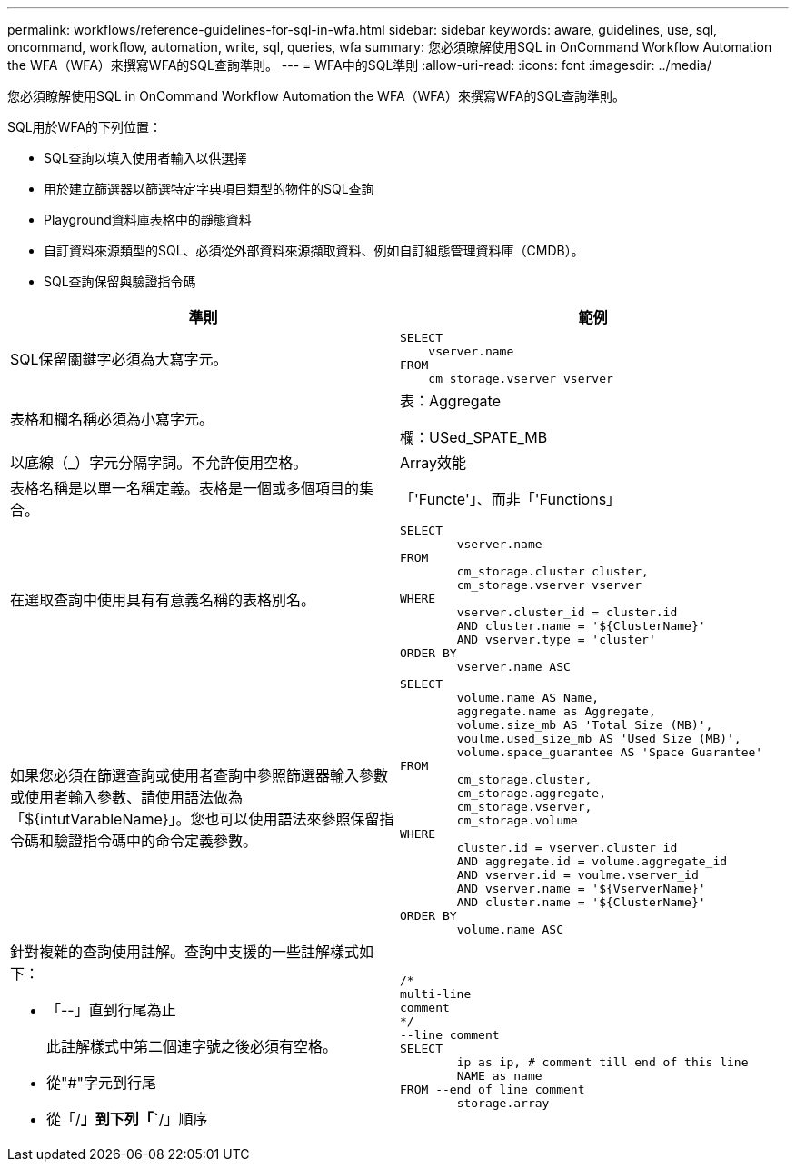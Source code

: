 ---
permalink: workflows/reference-guidelines-for-sql-in-wfa.html 
sidebar: sidebar 
keywords: aware, guidelines, use, sql, oncommand, workflow, automation, write, sql, queries, wfa 
summary: 您必須瞭解使用SQL in OnCommand Workflow Automation the WFA（WFA）來撰寫WFA的SQL查詢準則。 
---
= WFA中的SQL準則
:allow-uri-read: 
:icons: font
:imagesdir: ../media/


[role="lead"]
您必須瞭解使用SQL in OnCommand Workflow Automation the WFA（WFA）來撰寫WFA的SQL查詢準則。

SQL用於WFA的下列位置：

* SQL查詢以填入使用者輸入以供選擇
* 用於建立篩選器以篩選特定字典項目類型的物件的SQL查詢
* Playground資料庫表格中的靜態資料
* 自訂資料來源類型的SQL、必須從外部資料來源擷取資料、例如自訂組態管理資料庫（CMDB）。
* SQL查詢保留與驗證指令碼


[cols="2*"]
|===
| 準則 | 範例 


 a| 
SQL保留關鍵字必須為大寫字元。
 a| 
[listing]
----
SELECT
    vserver.name
FROM
    cm_storage.vserver vserver
----


 a| 
表格和欄名稱必須為小寫字元。
 a| 
表：Aggregate

欄：USed_SPATE_MB



 a| 
以底線（_）字元分隔字詞。不允許使用空格。
 a| 
Array效能



 a| 
表格名稱是以單一名稱定義。表格是一個或多個項目的集合。
 a| 
「'Functe'」、而非「'Functions」



 a| 
在選取查詢中使用具有有意義名稱的表格別名。
 a| 
[listing]
----
SELECT
	vserver.name
FROM
	cm_storage.cluster cluster,
	cm_storage.vserver vserver
WHERE
	vserver.cluster_id = cluster.id
	AND cluster.name = '${ClusterName}'
	AND vserver.type = 'cluster'
ORDER BY
	vserver.name ASC
----


 a| 
如果您必須在篩選查詢或使用者查詢中參照篩選器輸入參數或使用者輸入參數、請使用語法做為「$\{intutVarableName}」。您也可以使用語法來參照保留指令碼和驗證指令碼中的命令定義參數。
 a| 
[listing]
----
SELECT
	volume.name AS Name,
	aggregate.name as Aggregate,
	volume.size_mb AS 'Total Size (MB)',
	voulme.used_size_mb AS 'Used Size (MB)',
	volume.space_guarantee AS 'Space Guarantee'
FROM
	cm_storage.cluster,
	cm_storage.aggregate,
	cm_storage.vserver,
	cm_storage.volume
WHERE
	cluster.id = vserver.cluster_id
	AND aggregate.id = volume.aggregate_id
	AND vserver.id = voulme.vserver_id
	AND vserver.name = '${VserverName}'
	AND cluster.name = '${ClusterName}'
ORDER BY
	volume.name ASC
----


 a| 
針對複雜的查詢使用註解。查詢中支援的一些註解樣式如下：

* 「--」直到行尾為止
+
此註解樣式中第二個連字號之後必須有空格。

* 從"#"字元到行尾
* 從「/*」到下列「`*/」順序

 a| 
[listing]
----
/*
multi-line
comment
*/
--line comment
SELECT
	ip as ip, # comment till end of this line
	NAME as name
FROM --end of line comment
	storage.array
----
|===